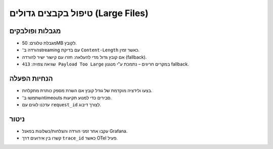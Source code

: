 טיפול בקבצים גדולים (Large Files)
==================================

מגבלות ופולבקים
----------------
- מגבלת טלגרם: 50MB לקובץ.
- הורדה ב־streaming עם בדיקת ``Content-Length`` כאשר זמין.
- אם קובץ גדול מדי להעלאה: חזרו עם קישור ישיר להורדה (fallback).
- שגיאה צפויה: ``413 Payload Too Large`` במקרים חריגים – נתמכת ע"י מנגנון fallback.

הנחיות הפעלה
------------
- בצעו ולידציה מוקדמת של גודל קובץ אם השרת מספק כותרת מתקלחת.
- השתמשו ב־timeouts סבירים כדי למנוע תקיעות.
- עדכנו לוגים עם ``request_id`` לצורך דיבוג.

ניטור
-----
- עקבו אחר זמני הורדה והצלחות/כשלונות בפאנל Grafana.
- קשרו בין אירועים דרך ``trace_id`` כאשר OTel פעיל.
